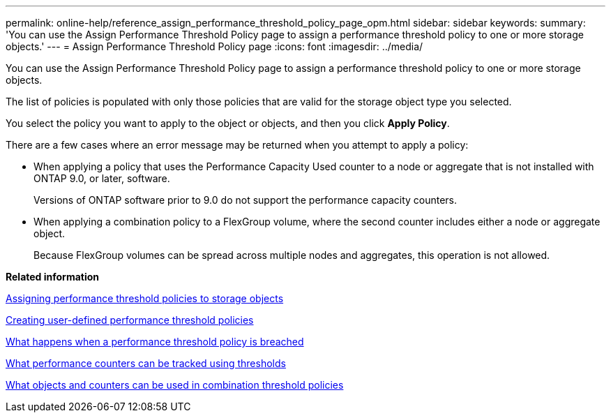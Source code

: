 ---
permalink: online-help/reference_assign_performance_threshold_policy_page_opm.html
sidebar: sidebar
keywords: 
summary: 'You can use the Assign Performance Threshold Policy page to assign a performance threshold policy to one or more storage objects.'
---
= Assign Performance Threshold Policy page
:icons: font
:imagesdir: ../media/

[.lead]
You can use the Assign Performance Threshold Policy page to assign a performance threshold policy to one or more storage objects.

The list of policies is populated with only those policies that are valid for the storage object type you selected.

You select the policy you want to apply to the object or objects, and then you click *Apply Policy*.

There are a few cases where an error message may be returned when you attempt to apply a policy:

* When applying a policy that uses the Performance Capacity Used counter to a node or aggregate that is not installed with ONTAP 9.0, or later, software.
+
Versions of ONTAP software prior to 9.0 do not support the performance capacity counters.

* When applying a combination policy to a FlexGroup volume, where the second counter includes either a node or aggregate object.
+
Because FlexGroup volumes can be spread across multiple nodes and aggregates, this operation is not allowed.

*Related information*

xref:task_assigning_performance_threshold_policies_to_storage_objects.adoc[Assigning performance threshold policies to storage objects]

xref:task_creating_user_defined_performance_threshold_policies.adoc[Creating user-defined performance threshold policies]

xref:concept_what_happens_when_a_performance_threshold_policy_is_breached_opm.adoc[What happens when a performance threshold policy is breached]

xref:reference_what_performance_metrics_can_be_monitored_using_thresholds.adoc[What performance counters can be tracked using thresholds]

xref:reference_what_objects_and_metrics_can_be_used_in_combination_threshold_policies.adoc[What objects and counters can be used in combination threshold policies]
